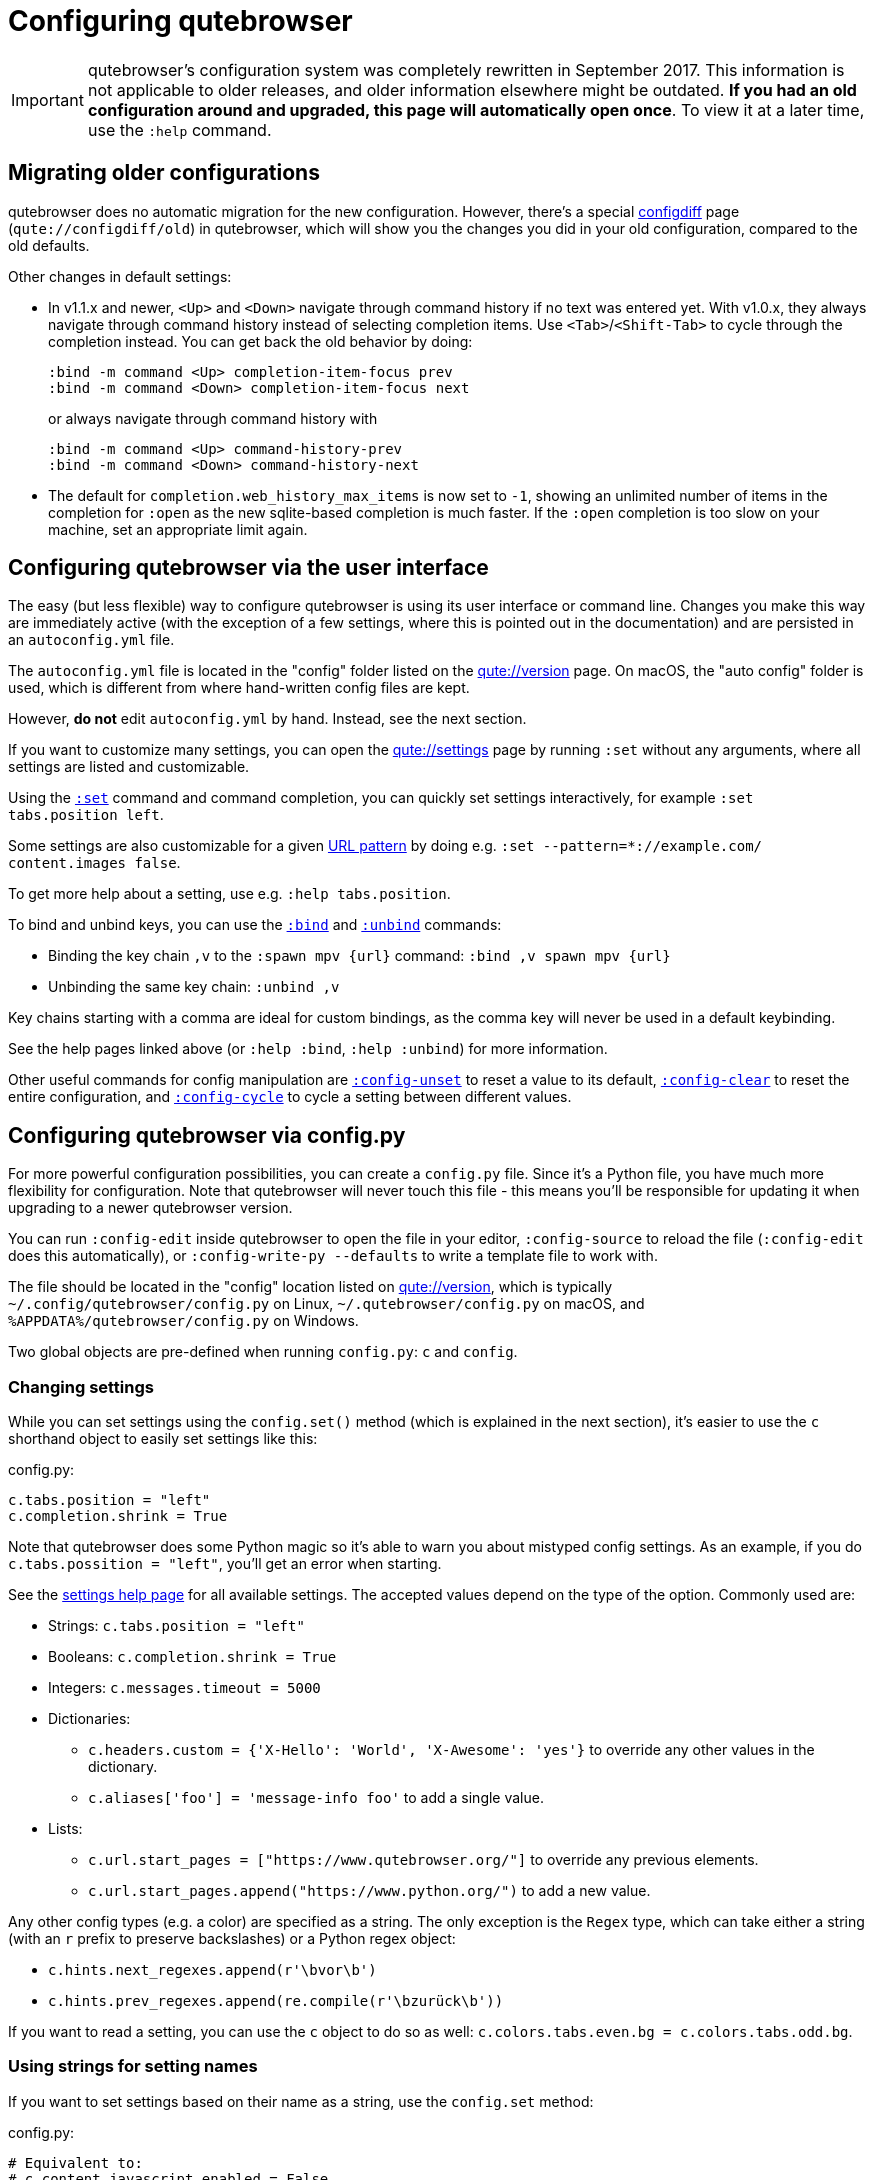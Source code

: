 Configuring qutebrowser
=======================

IMPORTANT: qutebrowser's configuration system was completely rewritten in
September 2017. This information is not applicable to older releases, and older
information elsewhere might be outdated. **If you had an old configuration
around and upgraded, this page will automatically open once**. To view it at a
later time, use the `:help` command.

Migrating older configurations
------------------------------

qutebrowser does no automatic migration for the new configuration. However,
there's a special link:qute://configdiff/old[configdiff] page
(`qute://configdiff/old`) in qutebrowser, which will show you the changes you
did in your old configuration, compared to the old defaults.

Other changes in default settings:

- In v1.1.x and newer, `<Up>` and `<Down>` navigate through command history
  if no text was entered yet.
  With v1.0.x, they always navigate through command history instead of selecting
  completion items. Use `<Tab>`/`<Shift-Tab>` to cycle through the completion
  instead.
  You can get back the old behavior by doing:
+
----
:bind -m command <Up> completion-item-focus prev
:bind -m command <Down> completion-item-focus next
----
+
or always navigate through command history with
+
----
:bind -m command <Up> command-history-prev
:bind -m command <Down> command-history-next
----

- The default for `completion.web_history_max_items` is now set to `-1`, showing
  an unlimited number of items in the completion for `:open` as the new
  sqlite-based completion is much faster. If the `:open` completion is too slow
  on your machine, set an appropriate limit again.

Configuring qutebrowser via the user interface
----------------------------------------------

The easy (but less flexible) way to configure qutebrowser is using its user
interface or command line. Changes you make this way are immediately active
(with the exception of a few settings, where this is pointed out in the
documentation) and are persisted in an `autoconfig.yml` file.

The `autoconfig.yml` file is located in the "config" folder listed on the
link:qute://version[] page. On macOS, the "auto config" folder is used, which is
different from where hand-written config files are kept.

However, **do not** edit `autoconfig.yml` by hand. Instead, see the next
section.

If you want to customize many settings, you can open the link:qute://settings[]
page by running `:set` without any arguments, where all settings are listed and
customizable.

Using the link:commands.html#set[`:set`] command and command completion, you
can quickly set settings interactively, for example `:set tabs.position left`.

Some settings are also customizable for a given
https://developer.chrome.com/apps/match_patterns[URL pattern] by doing e.g.
`:set --pattern=*://example.com/ content.images false`.

To get more help about a setting, use e.g. `:help tabs.position`.

To bind and unbind keys, you can use the link:commands.html#bind[`:bind`] and
link:commands.html#unbind[`:unbind`] commands:

- Binding the key chain `,v` to the `:spawn mpv {url}` command:
  `:bind ,v spawn mpv {url}`
- Unbinding the same key chain: `:unbind ,v`

Key chains starting with a comma are ideal for custom bindings, as the comma key
will never be used in a default keybinding.

See the help pages linked above (or `:help :bind`, `:help :unbind`) for more
information.

Other useful commands for config manipulation are
link:commands.html#config-unset[`:config-unset`] to reset a value to its default,
link:commands.html#config-clear[`:config-clear`] to reset the entire configuration,
and link:commands.html#config-cycle[`:config-cycle`] to cycle a setting between
different values.

Configuring qutebrowser via config.py
-------------------------------------

For more powerful configuration possibilities, you can create a `config.py`
file. Since it's a Python file, you have much more flexibility for
configuration. Note that qutebrowser will never touch this file - this means
you'll be responsible for updating it when upgrading to a newer qutebrowser
version.

You can run `:config-edit` inside qutebrowser to open the file in your editor,
`:config-source` to reload the file (`:config-edit` does this automatically), or
`:config-write-py --defaults` to write a template file to work with.

The file should be located in the "config" location listed on
link:qute://version[], which is typically `~/.config/qutebrowser/config.py` on
Linux, `~/.qutebrowser/config.py` on macOS, and
`%APPDATA%/qutebrowser/config.py` on Windows.

Two global objects are pre-defined when running `config.py`: `c` and `config`.

Changing settings
~~~~~~~~~~~~~~~~~

While you can set settings using the `config.set()` method (which is explained
in the next section), it's easier to use the `c` shorthand object to easily set
settings like this:

.config.py:
[source,python]
----
c.tabs.position = "left"
c.completion.shrink = True
----

Note that qutebrowser does some Python magic so it's able to warn you about
mistyped config settings. As an example, if you do `c.tabs.possition = "left"`,
you'll get an error when starting.

See the link:settings.html[settings help page] for all available settings. The
accepted values depend on the type of the option. Commonly used are:

- Strings: `c.tabs.position = "left"`
- Booleans: `c.completion.shrink = True`
- Integers: `c.messages.timeout = 5000`
- Dictionaries:
  * `c.headers.custom = {'X-Hello': 'World', 'X-Awesome': 'yes'}` to override
    any other values in the dictionary.
  * `c.aliases['foo'] = 'message-info foo'` to add a single value.
- Lists:
  * `c.url.start_pages = ["https://www.qutebrowser.org/"]` to override any
    previous elements.
  * `c.url.start_pages.append("https://www.python.org/")` to add a new value.

Any other config types (e.g. a color) are specified as a string. The only
exception is the `Regex` type, which can take either a string (with an `r`
prefix to preserve backslashes) or a Python regex object:

- `c.hints.next_regexes.append(r'\bvor\b')`
- `c.hints.prev_regexes.append(re.compile(r'\bzurück\b'))`

If you want to read a setting, you can use the `c` object to do so as well:
`c.colors.tabs.even.bg = c.colors.tabs.odd.bg`.

Using strings for setting names
~~~~~~~~~~~~~~~~~~~~~~~~~~~~~~~

If you want to set settings based on their name as a string, use the
`config.set` method:

.config.py:
[source,python]
----
# Equivalent to:
# c.content.javascript.enabled = False
config.set('content.javascript.enabled', False)
----

To read a setting, use the `config.get` method:

[source,python]
----
# Equivalent to:
# color = c.colors.completion.fg
color = config.get('colors.completion.fg')
----

Per-domain settings
~~~~~~~~~~~~~~~~~~~

Using `config.set`, some settings are also customizable for a given
https://developer.chrome.com/apps/match_patterns[URL pattern]:

[source,python]
----
config.set('content.images', False, '*://example.com/')
----

Alternatively, you can use `with config.pattern(...) as p:` to get a shortcut
similar to `c.` which is scoped to the given domain:

[source,python]
----
with config.pattern('*://example.com/') as p:
    p.content.images = False
----

Binding keys
~~~~~~~~~~~~

While it's possible to change the `bindings.commands` setting to bind keys, it's
preferred to use the `config.bind` command. Doing so ensures the commands are
valid and normalizes different expressions which map to the same key.

For details on how to specify keys and the available modes, see the
link:settings.html#bindings.commands[documentation] for the `bindings.commands`
setting.

To bind a key:

.config.py:
[source,python]
----
config.bind('<Ctrl-v>', 'spawn mpv {url}')
----

To bind a key in a mode other than `'normal'`, add a `mode` argument:

[source,python]
----
config.bind('<Ctrl-y>', 'prompt-yes', mode='prompt')
----

To unbind a key (either a key which has been bound before, or a default binding):

[source,python]
----
config.unbind('<Ctrl-v>', mode='normal')
----

To bind keys without modifiers, specify a key chain to bind as a string. Key
chains starting with a comma are ideal for custom bindings, as the comma key
will never be used in a default keybinding.

[source,python]
----
config.bind(',v', 'spawn mpv {url}')
----

To suppress loading of any default keybindings, you can set
`c.bindings.default = {}`.

Loading `autoconfig.yml`
~~~~~~~~~~~~~~~~~~~~~~~~

All customization done via the UI (`:set`, `:bind` and `:unbind`) is
stored in the `autoconfig.yml` file, which is not loaded automatically as soon
as a `config.py` exists. If you want those settings to be loaded, you'll need to
explicitly load the `autoconfig.yml` file in your `config.py` by doing:

.config.py:
[source,python]
----
config.load_autoconfig()
----

If you do so at the top of your file, your `config.py` settings will take
precedence as they overwrite the settings done in `autoconfig.yml`.

Importing other modules
~~~~~~~~~~~~~~~~~~~~~~~

You can import any module from the
https://docs.python.org/3/library/index.html[Python standard library] (e.g.
`import os.path`), as well as any module installed in the environment
qutebrowser is run with.

If you have an `utils.py` file in your qutebrowser config folder, you can import
that via `import utils` as well.

While it's in some cases possible to import code from the qutebrowser
installation, doing so is unsupported and discouraged.

To read config data from a different file with `c` and `config` available, you
can use `config.source('otherfile.py')` in your `config.py`.

Getting the config directory
~~~~~~~~~~~~~~~~~~~~~~~~~~~~

If you need to get the qutebrowser config directory, you can do so by reading
`config.configdir`. Similarly, you can get the qutebrowser data directory via
`config.datadir`.

This gives you a https://docs.python.org/3/library/pathlib.html[`pathlib.Path`
object], on which you can use `/` to add more directory parts, or `str(...)` to
get a string:

.config.py:
[source,python]
----
print(str(config.configdir / 'config.py'))
----

Handling errors
~~~~~~~~~~~~~~~

If there are errors in your `config.py`, qutebrowser will try to apply as much
of it as possible, and show an error dialog before starting.

qutebrowser tries to display errors which are easy to understand even for people
who are not used to writing Python. If you see a config error which you find
confusing or you think qutebrowser could handle better, please
https://github.com/qutebrowser/qutebrowser/issues[open an issue]!

Recipes
~~~~~~~

Reading a YAML file
^^^^^^^^^^^^^^^^^^^

To read a YAML config like this:

.config.yml:
----
tabs.position: left
tabs.show: switching
----

You can use:

.config.py:
[source,python]
----
import yaml

with (config.configdir / 'config.yml').open() as f:
    yaml_data = yaml.load(f)

for k, v in yaml_data.items():
    config.set(k, v)
----

Reading a nested YAML file
^^^^^^^^^^^^^^^^^^^^^^^^^^

To read a YAML file with nested values like this:

.colors.yml:
----
colors:
  statusbar:
    normal:
      bg: lime
      fg: black
    url:
      fg: red
----

You can use:

.config.py:
[source,python]
----
import yaml

with (config.configdir / 'colors.yml').open() as f:
    yaml_data = yaml.load(f)

def dict_attrs(obj, path=''):
    if isinstance(obj, dict):
        for k, v in obj.items():
            yield from dict_attrs(v, '{}.{}'.format(path, k) if path else k)
    else:
        yield path, obj

for k, v in dict_attrs(yaml_data):
    config.set(k, v)
----

Note that this won't work for values which are dictionaries.

Binding chained commands
^^^^^^^^^^^^^^^^^^^^^^^^

If you have a lot of chained commands you want to bind, you can write a helper
to do so:

[source,python]
----
def bind_chained(key, *commands):
    config.bind(key, ' ;; '.join(commands))

bind_chained('<Escape>', 'clear-keychain', 'search')
----

Reading colors from Xresources
^^^^^^^^^^^^^^^^^^^^^^^^^^^^^^

You can use something like this to read colors from an `~/.Xresources` file:

[source,python]
----
import subprocess

def read_xresources(prefix):
    props = {}
    x = subprocess.run(['xrdb', '-query'], stdout=subprocess.PIPE)
    lines = x.stdout.decode().split('\n')
    for line in filter(lambda l : l.startswith(prefix), lines):
        prop, _, value = line.partition(':\t')
        props[prop] = value
    return props

xresources = read_xresources('*')
c.colors.statusbar.normal.bg = xresources['*.background']
----

Avoiding flake8 errors
^^^^^^^^^^^^^^^^^^^^^^

If you use an editor with flake8 and pylint integration, it may have some
complaints about invalid names, undefined variables, or missing docstrings.
You can silence those with:

[source,python]
----
# pylint: disable=C0111
c = c  # noqa: F821 pylint: disable=E0602,C0103
config = config  # noqa: F821 pylint: disable=E0602,C0103
----

For type annotation support (note that those imports aren't guaranteed to be
stable across qutebrowser versions):

[source,python]
----
# pylint: disable=C0111
from qutebrowser.config.configfiles import ConfigAPI  # noqa: F401
from qutebrowser.config.config import ConfigContainer  # noqa: F401
config = config  # type: ConfigAPI # noqa: F821 pylint: disable=E0602,C0103
c = c  # type: ConfigContainer # noqa: F821 pylint: disable=E0602,C0103
----
